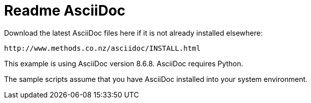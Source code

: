Readme AsciiDoc
===============

Download the latest AsciiDoc files here if it is not already installed elsewhere:

	http://www.methods.co.nz/asciidoc/INSTALL.html

This example is using AsciiDoc version 8.6.8. AsciiDoc requires Python.

The sample scripts assume that you have AsciiDoc installed into your system environment.